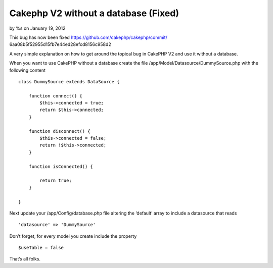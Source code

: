 Cakephp V2 without a database (Fixed)
=====================================

by %s on January 19, 2012

This bug has now been fixed https://github.com/cakephp/cakephp/commit/
6aa08b5f52955d15fb7e44ed28efcd8156c958d2

A very simple explanation on how to get around the topical bug in
CakePHP V2 and use it without a database.

When you want to use CakePHP without a database create the file
/app/Model/Datasource/DummySource.php with the following content

::

    
    class DummySource extends DataSource {
    
        function connect() {
            $this->connected = true;
            return $this->connected;
        }
    
        function disconnect() {
            $this->connected = false;
            return !$this->connected;
        }
    
        function isConnected() {
    
            return true;
        }
    
    }

Next update your /app/Config/database.php file altering the ‘default’
array to include a datasource that reads

::

    
    'datasource' => 'DummySource'

Don’t forget, for every model you create include the property

::

    
    $useTable = false

That’s all folks.


.. meta::
    :title: Cakephp V2 without a database (Fixed)
    :description: CakePHP Article related to no database,Articles
    :keywords: no database,Articles
    :copyright: Copyright 2012 
    :category: articles

